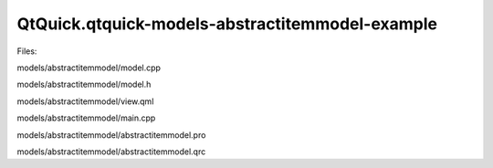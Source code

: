 QtQuick.qtquick-models-abstractitemmodel-example
================================================

.. raw:: html

   <p class="centerAlign">

.. raw:: html

   </p>

.. raw:: html

   <p>

Files:

.. raw:: html

   </p>

.. raw:: html

   <ul>

.. raw:: html

   <li>

models/abstractitemmodel/model.cpp

.. raw:: html

   </li>

.. raw:: html

   <li>

models/abstractitemmodel/model.h

.. raw:: html

   </li>

.. raw:: html

   <li>

models/abstractitemmodel/view.qml

.. raw:: html

   </li>

.. raw:: html

   <li>

models/abstractitemmodel/main.cpp

.. raw:: html

   </li>

.. raw:: html

   <li>

models/abstractitemmodel/abstractitemmodel.pro

.. raw:: html

   </li>

.. raw:: html

   <li>

models/abstractitemmodel/abstractitemmodel.qrc

.. raw:: html

   </li>

.. raw:: html

   </ul>

.. raw:: html

   <!-- @@@models/abstractitemmodel -->
